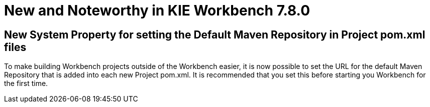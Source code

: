[[_wb.releasenotesworkbench.7.8.0.final]]
= New and Noteworthy in KIE Workbench 7.8.0

== New System Property for setting the Default Maven Repository in Project pom.xml files

To make building Workbench projects outside of the Workbench easier, it is now possible to set the URL for the default Maven Repository that is added into each new Project pom.xml. It is recommended that you set this before starting you Workbench for the first time.

